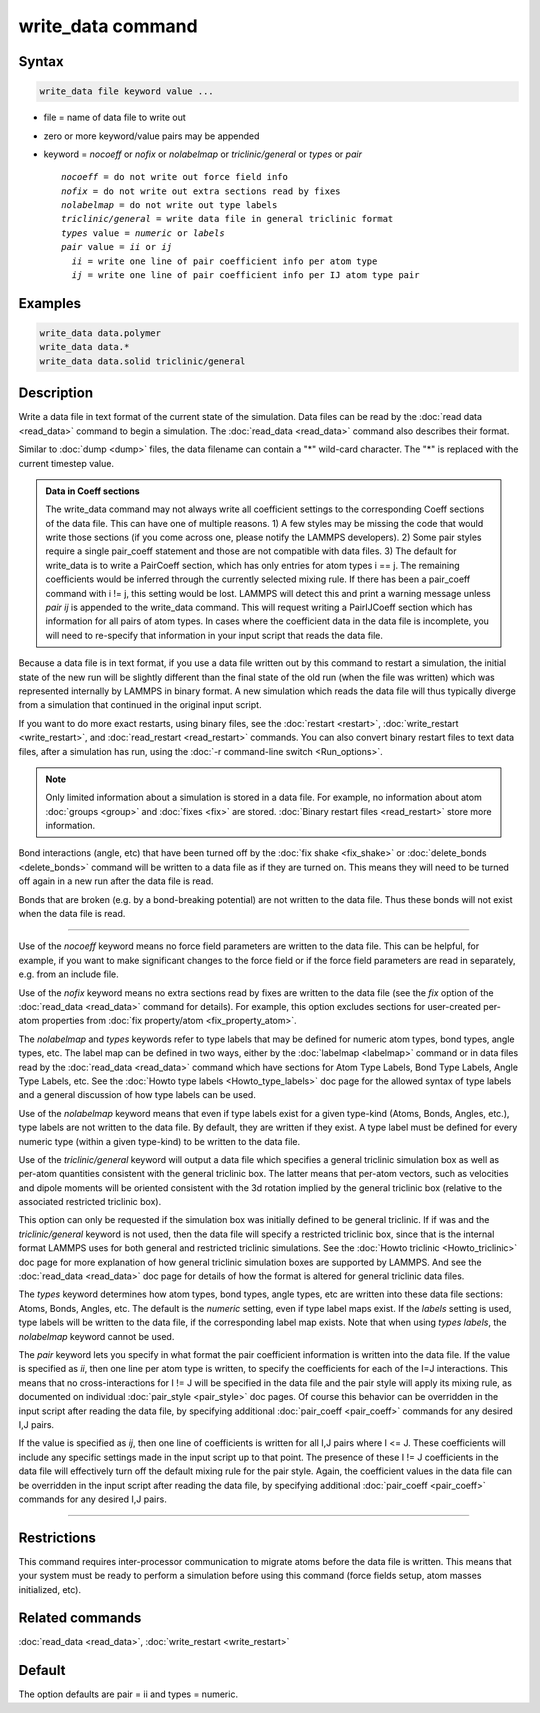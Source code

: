 .. index:: write_data

write_data command
===================

Syntax
""""""

.. code-block:: LAMMPS

   write_data file keyword value ...

* file = name of data file to write out
* zero or more keyword/value pairs may be appended
* keyword = *nocoeff* or *nofix* or *nolabelmap* or *triclinic/general* or *types* or *pair*

  .. parsed-literal::

       *nocoeff* = do not write out force field info
       *nofix* = do not write out extra sections read by fixes
       *nolabelmap* = do not write out type labels
       *triclinic/general* = write data file in general triclinic format
       *types* value = *numeric* or *labels*
       *pair* value = *ii* or *ij*
         *ii* = write one line of pair coefficient info per atom type
         *ij* = write one line of pair coefficient info per IJ atom type pair

Examples
""""""""

.. code-block:: LAMMPS

   write_data data.polymer
   write_data data.*
   write_data data.solid triclinic/general

Description
"""""""""""

Write a data file in text format of the current state of the
simulation.  Data files can be read by the :doc:`read data <read_data>`
command to begin a simulation.  The :doc:`read_data <read_data>` command
also describes their format.

Similar to :doc:`dump <dump>` files, the data filename can contain a "\*"
wild-card character.  The "\*" is replaced with the current timestep
value.

.. admonition:: Data in Coeff sections
   :class: note

   The write_data command may not always write all coefficient settings
   to the corresponding Coeff sections of the data file.  This can have
   one of multiple reasons. 1) A few styles may be missing the code that
   would write those sections (if you come across one, please notify
   the LAMMPS developers). 2) Some pair styles require a single pair_coeff
   statement and those are not compatible with data files. 3) The
   default for write_data is to write a PairCoeff section, which has
   only entries for atom types i == j. The remaining coefficients would
   be inferred through the currently selected mixing rule.  If there has
   been a pair_coeff command with i != j, this setting would be lost.
   LAMMPS will detect this and print a warning message unless *pair ij*
   is appended to the write_data command.  This will request writing a
   PairIJCoeff section which has information for all pairs of atom types.
   In cases where the coefficient data in the data file is incomplete,
   you will need to re-specify that information in your input script
   that reads the data file.

Because a data file is in text format, if you use a data file written
out by this command to restart a simulation, the initial state of the
new run will be slightly different than the final state of the old run
(when the file was written) which was represented internally by LAMMPS
in binary format.  A new simulation which reads the data file will
thus typically diverge from a simulation that continued in the
original input script.

If you want to do more exact restarts, using binary files, see the
:doc:`restart <restart>`, :doc:`write_restart <write_restart>`, and
:doc:`read_restart <read_restart>` commands.  You can also convert
binary restart files to text data files, after a simulation has run,
using the :doc:`-r command-line switch <Run_options>`.

.. note::

   Only limited information about a simulation is stored in a data
   file.  For example, no information about atom :doc:`groups <group>` and
   :doc:`fixes <fix>` are stored.  :doc:`Binary restart files <read_restart>`
   store more information.

Bond interactions (angle, etc) that have been turned off by the
:doc:`fix shake <fix_shake>` or :doc:`delete_bonds <delete_bonds>`
command will be written to a data file as if they are turned on.  This
means they will need to be turned off again in a new run after the
data file is read.

Bonds that are broken (e.g. by a bond-breaking potential) are not
written to the data file.  Thus these bonds will not exist when the
data file is read.

----------

Use of the *nocoeff* keyword means no force field parameters are
written to the data file. This can be helpful, for example, if you
want to make significant changes to the force field or if the force
field parameters are read in separately, e.g. from an include file.

Use of the *nofix* keyword means no extra sections read by fixes are
written to the data file (see the *fix* option of the :doc:`read_data
<read_data>` command for details). For example, this option excludes
sections for user-created per-atom properties from :doc:`fix
property/atom <fix_property_atom>`.

The *nolabelmap* and *types* keywords refer to type labels that may be
defined for numeric atom types, bond types, angle types, etc.  The
label map can be defined in two ways, either by the :doc:`labelmap
<labelmap>` command or in data files read by the :doc:`read_data
<read_data>` command which have sections for Atom Type Labels, Bond
Type Labels, Angle Type Labels, etc.  See the :doc:`Howto type labels
<Howto_type_labels>` doc page for the allowed syntax of type labels
and a general discussion of how type labels can be used.

Use of the *nolabelmap* keyword means that even if type labels exist
for a given type-kind (Atoms, Bonds, Angles, etc.), type labels are
not written to the data file.  By default, they are written if they
exist.  A type label must be defined for every numeric type (within a
given type-kind) to be written to the data file.

Use of the *triclinic/general* keyword will output a data file which
specifies a general triclinic simulation box as well as per-atom
quantities consistent with the general triclinic box.  The latter means
that per-atom vectors, such as velocities and dipole moments will be
oriented consistent with the 3d rotation implied by the general
triclinic box (relative to the associated restricted triclinic box).

This option can only be requested if the simulation box was initially
defined to be general triclinic.  If if was and the
*triclinic/general* keyword is not used, then the data file will
specify a restricted triclinic box, since that is the internal format
LAMMPS uses for both general and restricted triclinic simulations.
See the :doc:`Howto triclinic <Howto_triclinic>` doc page for more
explanation of how general triclinic simulation boxes are supported by
LAMMPS.  And see the :doc:`read_data <read_data>` doc page for details
of how the format is altered for general triclinic data files.

The *types* keyword determines how atom types, bond types, angle
types, etc are written into these data file sections: Atoms, Bonds,
Angles, etc.  The default is the *numeric* setting, even if type label
maps exist.  If the *labels* setting is used, type labels will be
written to the data file, if the corresponding label map exists.  Note
that when using *types labels*, the *nolabelmap* keyword cannot be
used.

The *pair* keyword lets you specify in what format the pair
coefficient information is written into the data file.  If the value
is specified as *ii*, then one line per atom type is written, to
specify the coefficients for each of the I=J interactions.  This means
that no cross-interactions for I != J will be specified in the data
file and the pair style will apply its mixing rule, as documented on
individual :doc:`pair_style <pair_style>` doc pages.  Of course this
behavior can be overridden in the input script after reading the data
file, by specifying additional :doc:`pair_coeff <pair_coeff>` commands
for any desired I,J pairs.

If the value is specified as *ij*, then one line of coefficients is
written for all I,J pairs where I <= J.  These coefficients will
include any specific settings made in the input script up to that
point.  The presence of these I != J coefficients in the data file
will effectively turn off the default mixing rule for the pair style.
Again, the coefficient values in the data file can be overridden
in the input script after reading the data file, by specifying
additional :doc:`pair_coeff <pair_coeff>` commands for any desired I,J
pairs.

----------

Restrictions
""""""""""""

This command requires inter-processor communication to migrate atoms
before the data file is written.  This means that your system must be
ready to perform a simulation before using this command (force fields
setup, atom masses initialized, etc).

Related commands
""""""""""""""""

:doc:`read_data <read_data>`, :doc:`write_restart <write_restart>`

Default
"""""""

The option defaults are pair = ii and types = numeric.
